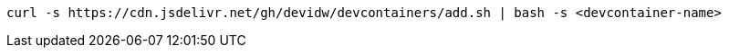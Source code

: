 [source]
----
curl -s https://cdn.jsdelivr.net/gh/devidw/devcontainers/add.sh | bash -s <devcontainer-name>
----